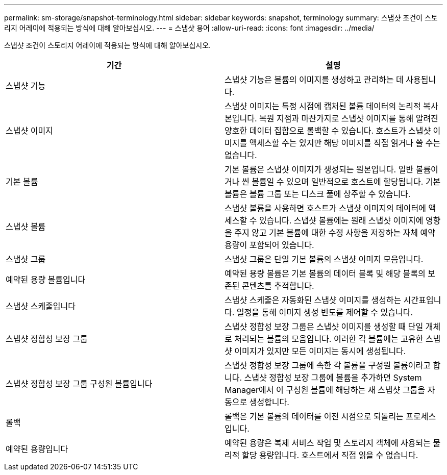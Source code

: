 ---
permalink: sm-storage/snapshot-terminology.html 
sidebar: sidebar 
keywords: snapshot, terminology 
summary: 스냅샷 조건이 스토리지 어레이에 적용되는 방식에 대해 알아보십시오. 
---
= 스냅샷 용어
:allow-uri-read: 
:icons: font
:imagesdir: ../media/


[role="lead"]
스냅샷 조건이 스토리지 어레이에 적용되는 방식에 대해 알아보십시오.

[cols="2*"]
|===
| 기간 | 설명 


 a| 
스냅샷 기능
 a| 
스냅샷 기능은 볼륨의 이미지를 생성하고 관리하는 데 사용됩니다.



 a| 
스냅샷 이미지
 a| 
스냅샷 이미지는 특정 시점에 캡처된 볼륨 데이터의 논리적 복사본입니다. 복원 지점과 마찬가지로 스냅샷 이미지를 통해 알려진 양호한 데이터 집합으로 롤백할 수 있습니다. 호스트가 스냅샷 이미지를 액세스할 수는 있지만 해당 이미지를 직접 읽거나 쓸 수는 없습니다.



 a| 
기본 볼륨
 a| 
기본 볼륨은 스냅샷 이미지가 생성되는 원본입니다. 일반 볼륨이거나 씬 볼륨일 수 있으며 일반적으로 호스트에 할당됩니다. 기본 볼륨은 볼륨 그룹 또는 디스크 풀에 상주할 수 있습니다.



 a| 
스냅샷 볼륨
 a| 
스냅샷 볼륨을 사용하면 호스트가 스냅샷 이미지의 데이터에 액세스할 수 있습니다. 스냅샷 볼륨에는 원래 스냅샷 이미지에 영향을 주지 않고 기본 볼륨에 대한 수정 사항을 저장하는 자체 예약 용량이 포함되어 있습니다.



 a| 
스냅샷 그룹
 a| 
스냅샷 그룹은 단일 기본 볼륨의 스냅샷 이미지 모음입니다.



 a| 
예약된 용량 볼륨입니다
 a| 
예약된 용량 볼륨은 기본 볼륨의 데이터 블록 및 해당 블록의 보존된 콘텐츠를 추적합니다.



 a| 
스냅샷 스케줄입니다
 a| 
스냅샷 스케줄은 자동화된 스냅샷 이미지를 생성하는 시간표입니다. 일정을 통해 이미지 생성 빈도를 제어할 수 있습니다.



 a| 
스냅샷 정합성 보장 그룹
 a| 
스냅샷 정합성 보장 그룹은 스냅샷 이미지를 생성할 때 단일 개체로 처리되는 볼륨의 모음입니다. 이러한 각 볼륨에는 고유한 스냅샷 이미지가 있지만 모든 이미지는 동시에 생성됩니다.



 a| 
스냅샷 정합성 보장 그룹 구성원 볼륨입니다
 a| 
스냅샷 정합성 보장 그룹에 속한 각 볼륨을 구성원 볼륨이라고 합니다. 스냅샷 정합성 보장 그룹에 볼륨을 추가하면 System Manager에서 이 구성원 볼륨에 해당하는 새 스냅샷 그룹을 자동으로 생성합니다.



 a| 
롤백
 a| 
롤백은 기본 볼륨의 데이터를 이전 시점으로 되돌리는 프로세스입니다.



 a| 
예약된 용량입니다
 a| 
예약된 용량은 복제 서비스 작업 및 스토리지 객체에 사용되는 물리적 할당 용량입니다. 호스트에서 직접 읽을 수 없습니다.

|===